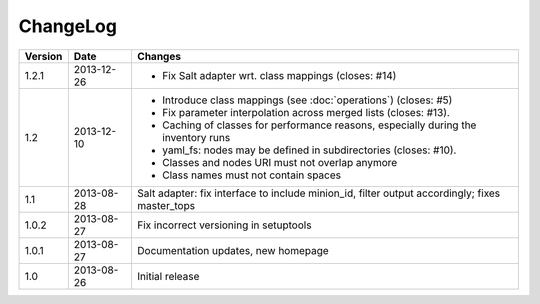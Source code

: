 =========
ChangeLog
=========

========= ========== ========================================================
Version   Date       Changes
========= ========== ========================================================
1.2.1     2013-12-26 * Fix Salt adapter wrt. class mappings
                       (closes: #14)
1.2       2013-12-10 * Introduce class mappings (see :doc:`operations`)
                       (closes: #5)
                     * Fix parameter interpolation across merged lists
                       (closes: #13).
                     * Caching of classes for performance reasons, especially
                       during the inventory runs
                     * yaml_fs: nodes may be defined in subdirectories
                       (closes: #10).
                     * Classes and nodes URI must not overlap anymore
                     * Class names must not contain spaces
1.1       2013-08-28 Salt adapter: fix interface to include minion_id, filter
                     output accordingly; fixes master_tops
1.0.2     2013-08-27 Fix incorrect versioning in setuptools
1.0.1     2013-08-27 Documentation updates, new homepage
1.0       2013-08-26 Initial release
========= ========== ========================================================
